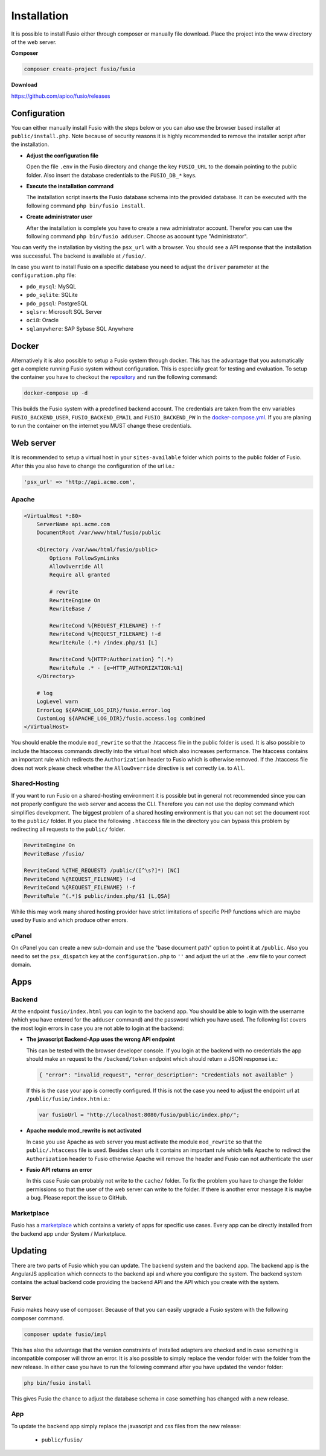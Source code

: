 
Installation
============

It is possible to install Fusio either through composer or manually file 
download. Place the project into the www directory of the web server.

**Composer**

.. code-block:: text

    composer create-project fusio/fusio

**Download**

https://github.com/apioo/fusio/releases

Configuration
-------------

You can either manually install Fusio with the steps below or you can also use
the browser based installer at ``public/install.php``. Note because of security
reasons it is highly recommended to remove the installer script after the
installation.

* **Adjust the configuration file**

  Open the file ``.env`` in the Fusio directory and change the key ``FUSIO_URL``
  to the domain pointing to the public folder. Also insert the database 
  credentials to the ``FUSIO_DB_*`` keys.
* **Execute the installation command**

  The installation script inserts the Fusio database schema into the provided 
  database. It can be executed with the following command 
  ``php bin/fusio install``.
* **Create administrator user**

  After the installation is complete you have to create a new administrator 
  account. Therefor you can use the following command ``php bin/fusio adduser``. 
  Choose as account type "Administrator".

You can verify the installation by visiting the ``psx_url`` with a browser. You
should see a API response that the installation was successful. The backend is
available at ``/fusio/``.

In case you want to install Fusio on a specific database you need to adjust the
``driver`` parameter at the ``configuration.php`` file:

* ``pdo_mysql``: MySQL
* ``pdo_sqlite``: SQLite
* ``pdo_pgsql``: PostgreSQL
* ``sqlsrv``: Microsoft SQL Server
* ``oci8``: Oracle
* ``sqlanywhere``: SAP Sybase SQL Anywhere

Docker
------

Alternatively it is also possible to setup a Fusio system through docker. This
has the advantage that you automatically get a complete running Fusio system
without configuration. This is especially great for testing and evaluation. To 
setup the container you have to checkout the `repository`_ and run the following 
command:

.. code-block:: text

    docker-compose up -d

This builds the Fusio system with a predefined backend account. The credentials 
are taken from the env variables ``FUSIO_BACKEND_USER``, ``FUSIO_BACKEND_EMAIL`` 
and ``FUSIO_BACKEND_PW`` in the `docker-compose.yml`_. If you are planing to run 
the container on the internet you MUST change these credentials.

Web server
----------

It is recommended to setup a virtual host in your ``sites-available`` folder 
which points to the public folder of Fusio. After this you also have to change 
the configuration of the url i.e.:

.. code-block:: text

    'psx_url' => 'http://api.acme.com',

Apache
^^^^^^

.. code-block:: text

    <VirtualHost *:80>
        ServerName api.acme.com
        DocumentRoot /var/www/html/fusio/public
    
        <Directory /var/www/html/fusio/public>
            Options FollowSymLinks
            AllowOverride All
            Require all granted
    
            # rewrite
            RewriteEngine On
            RewriteBase /
    
            RewriteCond %{REQUEST_FILENAME} !-f
            RewriteCond %{REQUEST_FILENAME} !-d
            RewriteRule (.*) /index.php/$1 [L]
    
            RewriteCond %{HTTP:Authorization} ^(.*)
            RewriteRule .* - [e=HTTP_AUTHORIZATION:%1]
        </Directory>
    
        # log
        LogLevel warn
        ErrorLog ${APACHE_LOG_DIR}/fusio.error.log
        CustomLog ${APACHE_LOG_DIR}/fusio.access.log combined
    </VirtualHost>

You should enable the module ``mod_rewrite`` so that the .htaccess file in the 
public folder is used. It is also possible to include the htaccess commands 
directly into the virtual host which also increases performance. The htaccess 
contains an important rule which redirects the ``Authorization`` header to Fusio 
which is otherwise removed. If the .htaccess file does not work please check 
whether the ``AllowOverride`` directive is set correctly i.e. to ``All``.

Shared-Hosting
^^^^^^^^^^^^^^

If you want to run Fusio on a shared-hosting environment it is possible but in 
general not recommended since you can not properly configure the web server and
access the CLI. Therefore you can not use the deploy command which simplifies
development. The biggest problem of a shared hosting environment is that you can 
not set the document root to the ``public/`` folder. If you place the following 
``.htaccess`` file in the directory you can bypass this problem by redirecting 
all requests to the ``public/`` folder.

.. code-block:: text

    RewriteEngine On
    RewriteBase /fusio/
    
    RewriteCond %{THE_REQUEST} /public/([^\s?]*) [NC]
    RewriteCond %{REQUEST_FILENAME} !-d
    RewriteCond %{REQUEST_FILENAME} !-f
    RewriteRule ^(.*)$ public/index.php/$1 [L,QSA]

While this may work many shared hosting provider have strict limitations of 
specific PHP functions which are maybe used by Fusio and which produce other
errors.

cPanel
^^^^^^

On cPanel you can create a new sub-domain and use the "base document path"
option to point it at ``/public``. Also you need to set the ``psx_dispatch``
key at the ``configuration.php`` to ``''`` and adjust the url at the ``.env``
file to your correct domain.

Apps
----

Backend
^^^^^^^

At the endpoint ``fusio/index.html`` you can login to the backend app. You
should be able to login with the username (which you have entered for the ``adduser``
command) and the password which you have used. The following list covers the 
most login errors in case you are not able to login at the backend:

* **The javascript Backend-App uses the wrong API endpoint**

  This can be tested with the browser developer console. If you login at the 
  backend with no credentials the app should make an request to the 
  ``/backend/token`` endpoint which should return a JSON response i.e.: 

  .. code-block:: json

      { "error": "invalid_request", "error_description": "Credentials not available" }

  If this is the case your app is correctly configured. If this is not the case 
  you need to adjust the endpoint url at ``/public/fusio/index.htm`` i.e.:

  .. code-block:: javascript

      var fusioUrl = "http://localhost:8080/fusio/public/index.php/";

* **Apache module mod_rewrite is not activated**

  In case you use Apache as web server you must activate the module 
  ``mod_rewrite`` so that the ``public/.htaccess`` file is used. Besides 
  clean urls it contains an important rule which tells Apache to redirect the 
  ``Authorization`` header to Fusio otherwise Apache will remove the header and 
  Fusio can not authenticate the user

* **Fusio API returns an error**

  In this case Fusio can probably not write to the ``cache/`` folder. To fix the 
  problem you have to change the folder permissions so that the user of the web 
  server can write to the folder. If there is another error message it is maybe 
  a bug. Please report the issue to GitHub.

Marketplace
^^^^^^^^^^^

Fusio has a `marketplace`_ which contains a variety of apps for specific use
cases. Every app can be directly installed from the backend app under
System / Marketplace.

Updating
--------

There are two parts of Fusio which you can update. The backend system and the 
backend app. The backend app is the AngularJS application which connects
to the backend api and where you configure the system. The backend system 
contains the actual backend code providing the backend API and the API which you 
create with the system.

Server
^^^^^^

Fusio makes heavy use of composer. Because of that you can easily upgrade a 
Fusio system with the following composer command.

.. code-block:: text

    composer update fusio/impl

This has also the advantage that the version constraints of installed adapters
are checked and in case something is incompatible composer will throw an error.
It is also possible to simply replace the vendor folder with the folder from the
new release. In either case you have to run the following command after you have
updated the vendor folder:

.. code-block:: text

    php bin/fusio install

This gives Fusio the chance to adjust the database schema in case something has
changed with a new release.

App
^^^

To update the backend app simply replace the javascript and css files from the 
new release:

 * ``public/fusio/``


.. _download: http://www.fusio-project.org/download
.. _repository: https://github.com/apioo/fusio-docker
.. _docker-compose.yml: https://github.com/apioo/fusio-docker/blob/master/docker-compose.yml
.. _php-v8: https://github.com/pinepain/php-v8
.. _marketplace: https://www.fusio-project.org/marketplace

